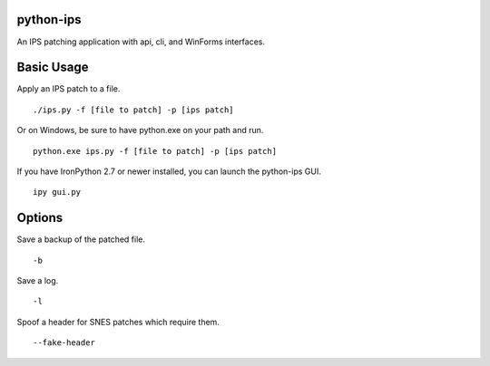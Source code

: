 python-ips
----------

An IPS patching application with api, cli, and WinForms interfaces.

Basic Usage
-----------

Apply an IPS patch to a file.

::

    ./ips.py -f [file to patch] -p [ips patch]

Or on Windows, be sure to have python.exe on your path and run.

::

    python.exe ips.py -f [file to patch] -p [ips patch]

If you have IronPython 2.7 or newer installed, you can launch the python-ips GUI.

::

    ipy gui.py

Options
-------

Save a backup of the patched file.

::

    -b

Save a log.

::

    -l

Spoof a header for SNES patches which require them.

::

    --fake-header


